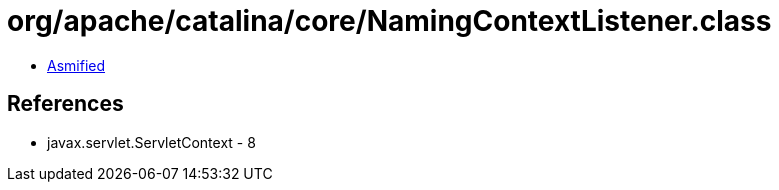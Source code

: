 = org/apache/catalina/core/NamingContextListener.class

 - link:NamingContextListener-asmified.java[Asmified]

== References

 - javax.servlet.ServletContext - 8
